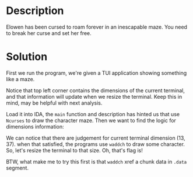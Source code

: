 * Description

Elowen has been cursed to roam forever in an inescapable maze. You need to break her curse and set
her free.

* Solution

First we run the program, we're given a TUI application showing something like a maze.
[[file:2025-04-16_17-26.png]]

Notice that top left corner contains the dimensions of the current terminal, and that information
will update when we resize the terminal. Keep this in mind, may be helpful with next analysis.

Load it into IDA, the ~main~ function and description has hinted us that use =Ncurses= to draw the
character maze. Then we want to find the logic for dimensions information:
[[file:2025-04-16_17-37.png]]

We can notice that there are judgement for current terminal dimension (13, 37). when that satisfied,
the programs use ~waddch~ to draw some character. So, let's resize the terminal to that size. Oh,
that's flag is!

BTW, what make me to try this first is that ~waddch~ xref a chunk data in =.data= segment.
